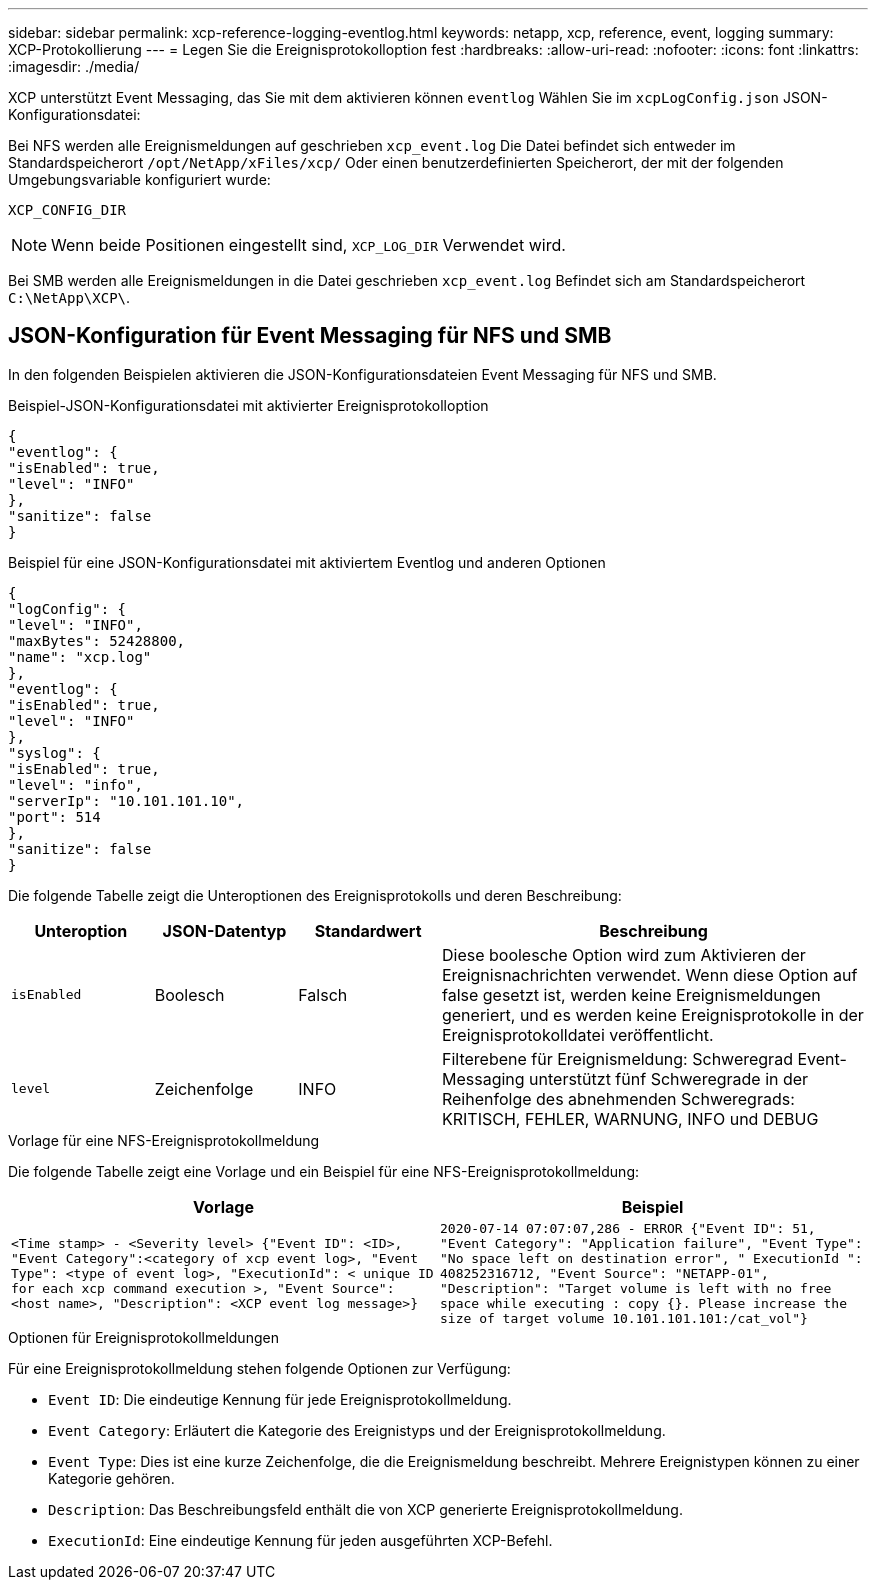 ---
sidebar: sidebar 
permalink: xcp-reference-logging-eventlog.html 
keywords: netapp, xcp, reference, event, logging 
summary: XCP-Protokollierung 
---
= Legen Sie die Ereignisprotokolloption fest
:hardbreaks:
:allow-uri-read: 
:nofooter: 
:icons: font
:linkattrs: 
:imagesdir: ./media/


[role="lead"]
XCP unterstützt Event Messaging, das Sie mit dem aktivieren können `eventlog` Wählen Sie im `xcpLogConfig.json` JSON-Konfigurationsdatei:

Bei NFS werden alle Ereignismeldungen auf geschrieben `xcp_event.log` Die Datei befindet sich entweder im Standardspeicherort `/opt/NetApp/xFiles/xcp/` Oder einen benutzerdefinierten Speicherort, der mit der folgenden Umgebungsvariable konfiguriert wurde:

`XCP_CONFIG_DIR`


NOTE: Wenn beide Positionen eingestellt sind, `XCP_LOG_DIR` Verwendet wird.

Bei SMB werden alle Ereignismeldungen in die Datei geschrieben `xcp_event.log` Befindet sich am Standardspeicherort `C:\NetApp\XCP\`.



== JSON-Konfiguration für Event Messaging für NFS und SMB

In den folgenden Beispielen aktivieren die JSON-Konfigurationsdateien Event Messaging für NFS und SMB.

.Beispiel-JSON-Konfigurationsdatei mit aktivierter Ereignisprotokolloption
[listing]
----
{
"eventlog": {
"isEnabled": true,
"level": "INFO"
},
"sanitize": false
}
----
.Beispiel für eine JSON-Konfigurationsdatei mit aktiviertem Eventlog und anderen Optionen
[listing]
----
{
"logConfig": {
"level": "INFO",
"maxBytes": 52428800,
"name": "xcp.log"
},
"eventlog": {
"isEnabled": true,
"level": "INFO"
},
"syslog": {
"isEnabled": true,
"level": "info",
"serverIp": "10.101.101.10",
"port": 514
},
"sanitize": false
}
----
Die folgende Tabelle zeigt die Unteroptionen des Ereignisprotokolls und deren Beschreibung:

[cols="1,1,1,3"]
|===
| Unteroption | JSON-Datentyp | Standardwert | Beschreibung 


| `isEnabled` | Boolesch | Falsch | Diese boolesche Option wird zum Aktivieren der Ereignisnachrichten verwendet. Wenn diese Option auf false gesetzt ist, werden keine Ereignismeldungen generiert, und es werden keine Ereignisprotokolle in der Ereignisprotokolldatei veröffentlicht. 


| `level` | Zeichenfolge | INFO | Filterebene für Ereignismeldung: Schweregrad Event-Messaging unterstützt fünf Schweregrade in der Reihenfolge des abnehmenden Schweregrads: KRITISCH, FEHLER, WARNUNG, INFO und DEBUG 
|===
.Vorlage für eine NFS-Ereignisprotokollmeldung
Die folgende Tabelle zeigt eine Vorlage und ein Beispiel für eine NFS-Ereignisprotokollmeldung:

|===
| Vorlage | Beispiel 


 a| 
`<Time stamp> - <Severity level> {"Event ID": <ID>, "Event
Category":<category of xcp event log>, "Event Type": <type of event
log>, "ExecutionId": < unique ID for each xcp command execution >,
"Event Source": <host name>, "Description": <XCP event log message>}`
 a| 
`2020-07-14 07:07:07,286 - ERROR {"Event ID": 51, "Event Category":
"Application failure", "Event Type": "No space left on destination
error", " ExecutionId ": 408252316712, "Event Source": "NETAPP-01",
"Description": "Target volume is left with no free space while executing
: copy {}. Please increase the size of target volume
10.101.101.101:/cat_vol"}`

|===
.Optionen für Ereignisprotokollmeldungen
Für eine Ereignisprotokollmeldung stehen folgende Optionen zur Verfügung:

* `Event ID`: Die eindeutige Kennung für jede Ereignisprotokollmeldung.
* `Event Category`: Erläutert die Kategorie des Ereignistyps und der Ereignisprotokollmeldung.
* `Event Type`: Dies ist eine kurze Zeichenfolge, die die Ereignismeldung beschreibt. Mehrere Ereignistypen können zu einer Kategorie gehören.
* `Description`: Das Beschreibungsfeld enthält die von XCP generierte Ereignisprotokollmeldung.
* `ExecutionId`: Eine eindeutige Kennung für jeden ausgeführten XCP-Befehl.

